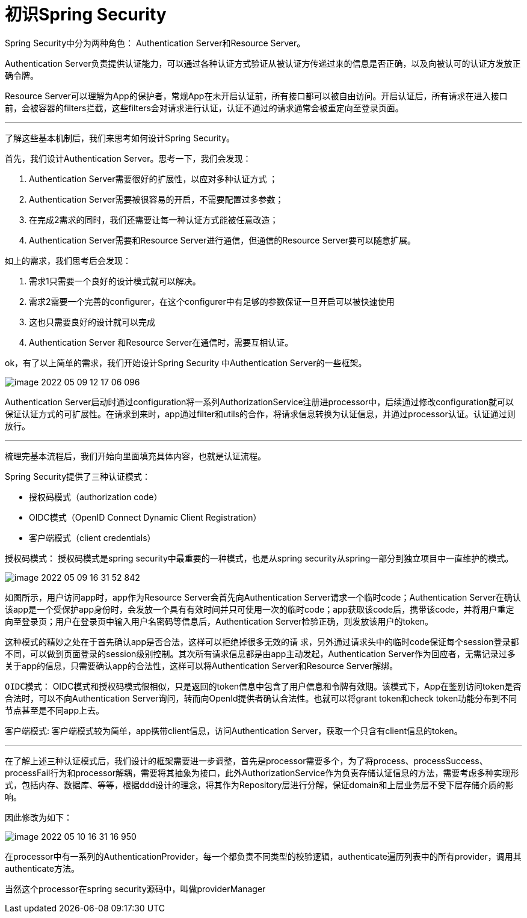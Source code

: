 = 初识Spring Security

Spring Security中分为两种角色： Authentication Server和Resource Server。

Authentication Server负责提供认证能力，可以通过各种认证方式验证从被认证方传递过来的信息是否正确，以及向被认可的认证方发放正确令牌。

Resource Server可以理解为App的保护者，常规App在未开启认证前，所有接口都可以被自由访问。开启认证后，所有请求在进入接口前，会被容器的filters拦截，这些filters会对请求进行认证，认证不通过的请求通常会被重定向至登录页面。

---
了解这些基本机制后，我们来思考如何设计Spring Security。

首先，我们设计Authentication Server。思考一下，我们会发现：

1. Authentication Server需要很好的扩展性，以应对多种认证方式 ；
2. Authentication Server需要被很容易的开启，不需要配置过多参数；
3. 在完成2需求的同时，我们还需要让每一种认证方式能被任意改造；
4. Authentication Server需要和Resource Server进行通信，但通信的Resource Server要可以随意扩展。

如上的需求，我们思考后会发现：

1. 需求1只需要一个良好的设计模式就可以解决。
2. 需求2需要一个完善的configurer，在这个configurer中有足够的参数保证一旦开启可以被快速使用
3. 这也只需要良好的设计就可以完成
4. Authentication Server 和Resource Server在通信时，需要互相认证。

ok，有了以上简单的需求，我们开始设计Spring Security 中Authentication Server的一些框架。

image::image-2022-05-09-12-17-06-096.png[]

Authentication Server启动时通过configuration将一系列AuthorizationService注册进processor中，后续通过修改configuration就可以保证认证方式的可扩展性。在请求到来时，app通过filter和utils的合作，将请求信息转换为认证信息，并通过processor认证。认证通过则放行。

***
梳理完基本流程后，我们开始向里面填充具体内容，也就是认证流程。

Spring Security提供了三种认证模式：

* 授权码模式（authorization code）
* OIDC模式（OpenID Connect Dynamic Client Registration）
* 客户端模式（client credentials）

`授权码模式`：
授权码模式是spring security中最重要的一种模式，也是从spring security从spring一部分到独立项目中一直维护的模式。

image::image-2022-05-09-16-31-52-842.png[]
如图所示，用户访问app时，app作为Resource Server会首先向Authentication Server请求一个临时code；Authentication Server在确认该app是一个受保护app身份时，会发放一个具有有效时间并只可使用一次的临时code；app获取该code后，携带该code，并将用户重定向至登录页；用户在登录页中输入用户名密码等信息后，Authentication Server检验正确，则发放该用户的token。

这种模式的精妙之处在于首先确认app是否合法，这样可以拒绝掉很多无效的请 求，另外通过请求头中的临时code保证每个session登录都不同，可以做到页面登录的session级别控制。其次所有请求信息都是由app主动发起，Authentication Server作为回应者，无需记录过多关于app的信息，只需要确认app的合法性，这样可以将Authentication Server和Resource Server解绑。

`OIDC模式`：
OIDC模式和授权码模式很相似，只是返回的token信息中包含了用户信息和令牌有效期。该模式下，App在鉴别访问token是否合法时，可以不向Authentication Server询问，转而向OpenId提供者确认合法性。也就可以将grant token和check token功能分布到不同节点甚至是不同app上去。

`客户端模式`:
客户端模式较为简单，app携带client信息，访问Authentication Server，获取一个只含有client信息的token。

***

在了解上述三种认证模式后，我们设计的框架需要进一步调整，首先是processor需要多个，为了将process、processSuccess、processFail行为和processor解耦，需要将其抽象为接口，此外AuthorizationService作为负责存储认证信息的方法，需要考虑多种实现形式，包括内存、数据库、等等，根据ddd设计的理念，将其作为Repository层进行分解，保证domain和上层业务层不受下层存储介质的影响。

因此修改为如下：

image::image-2022-05-10-16-31-16-950.png[]

在processor中有一系列的AuthenticationProvider，每一个都负责不同类型的校验逻辑，authenticate遍历列表中的所有provider，调用其authenticate方法。

当然这个processor在spring security源码中，叫做providerManager

